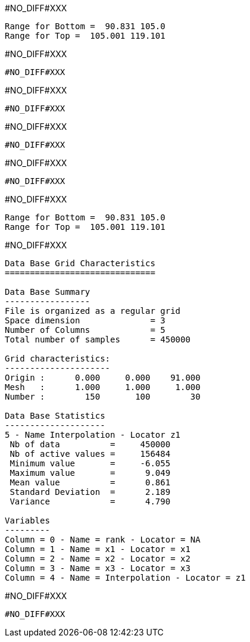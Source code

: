 #NO_DIFF#XXX
----
Range for Bottom =  90.831 105.0
Range for Top =  105.001 119.101
----


#NO_DIFF#XXX
----
#NO_DIFF#XXX
----


#NO_DIFF#XXX
----
#NO_DIFF#XXX
----


#NO_DIFF#XXX
----
#NO_DIFF#XXX
----


#NO_DIFF#XXX
----
#NO_DIFF#XXX
----


#NO_DIFF#XXX
----
Range for Bottom =  90.831 105.0
Range for Top =  105.001 119.101
----


#NO_DIFF#XXX
----

Data Base Grid Characteristics
==============================

Data Base Summary
-----------------
File is organized as a regular grid
Space dimension              = 3
Number of Columns            = 5
Total number of samples      = 450000

Grid characteristics:
---------------------
Origin :      0.000     0.000    91.000
Mesh   :      1.000     1.000     1.000
Number :        150       100        30

Data Base Statistics
--------------------
5 - Name Interpolation - Locator z1
 Nb of data          =     450000
 Nb of active values =     156484
 Minimum value       =     -6.055
 Maximum value       =      9.049
 Mean value          =      0.861
 Standard Deviation  =      2.189
 Variance            =      4.790

Variables
---------
Column = 0 - Name = rank - Locator = NA
Column = 1 - Name = x1 - Locator = x1
Column = 2 - Name = x2 - Locator = x2
Column = 3 - Name = x3 - Locator = x3
Column = 4 - Name = Interpolation - Locator = z1
----


#NO_DIFF#XXX
----
#NO_DIFF#XXX
----
